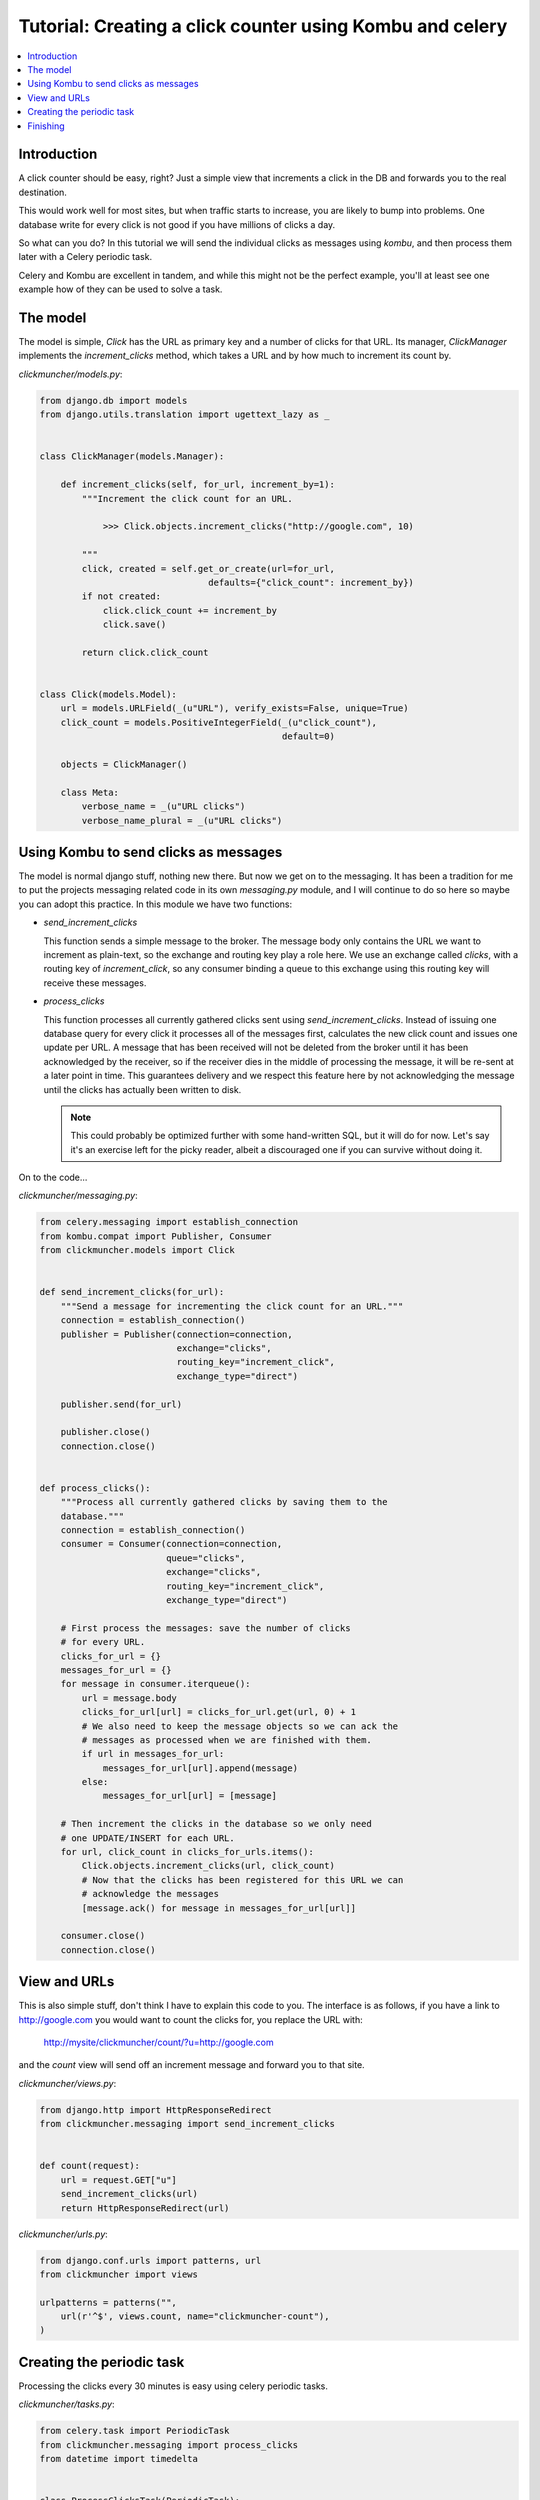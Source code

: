 .. _tut-clickcounter:

============================================================
 Tutorial: Creating a click counter using Kombu and celery
============================================================

.. contents::
    :local:

Introduction
============

A click counter should be easy, right? Just a simple view that increments
a click in the DB and forwards you to the real destination.

This would work well for most sites, but when traffic starts to increase,
you are likely to bump into problems. One database write for every click is
not good if you have millions of clicks a day.

So what can you do? In this tutorial we will send the individual clicks as
messages using `kombu`, and then process them later with a Celery periodic
task.

Celery and Kombu are excellent in tandem, and while this might not be
the perfect example, you'll at least see one example how of they can be used
to solve a task.

The model
=========

The model is simple, `Click` has the URL as primary key and a number of
clicks for that URL. Its manager, `ClickManager` implements the
`increment_clicks` method, which takes a URL and by how much to increment
its count by.


*clickmuncher/models.py*:

.. code-block:: python

    from django.db import models
    from django.utils.translation import ugettext_lazy as _


    class ClickManager(models.Manager):

        def increment_clicks(self, for_url, increment_by=1):
            """Increment the click count for an URL.

                >>> Click.objects.increment_clicks("http://google.com", 10)

            """
            click, created = self.get_or_create(url=for_url,
                                    defaults={"click_count": increment_by})
            if not created:
                click.click_count += increment_by
                click.save()

            return click.click_count


    class Click(models.Model):
        url = models.URLField(_(u"URL"), verify_exists=False, unique=True)
        click_count = models.PositiveIntegerField(_(u"click_count"),
                                                  default=0)

        objects = ClickManager()

        class Meta:
            verbose_name = _(u"URL clicks")
            verbose_name_plural = _(u"URL clicks")

Using Kombu to send clicks as messages
========================================

The model is normal django stuff, nothing new there. But now we get on to
the messaging. It has been a tradition for me to put the projects messaging
related code in its own `messaging.py` module, and I will continue to do so
here so maybe you can adopt this practice. In this module we have two
functions:

* `send_increment_clicks`

  This function sends a simple message to the broker. The message body only
  contains the URL we want to increment as plain-text, so the exchange and
  routing key play a role here. We use an exchange called `clicks`, with a
  routing key of `increment_click`, so any consumer binding a queue to
  this exchange using this routing key will receive these messages.

* `process_clicks`

  This function processes all currently gathered clicks sent using
  `send_increment_clicks`. Instead of issuing one database query for every
  click it processes all of the messages first, calculates the new click count
  and issues one update per URL. A message that has been received will not be
  deleted from the broker until it has been acknowledged by the receiver, so
  if the receiver dies in the middle of processing the message, it will be
  re-sent at a later point in time. This guarantees delivery and we respect
  this feature here by not acknowledging the message until the clicks has
  actually been written to disk.

  .. note::

    This could probably be optimized further with
    some hand-written SQL, but it will do for now. Let's say it's an exercise
    left for the picky reader, albeit a discouraged one if you can survive
    without doing it.

On to the code...

*clickmuncher/messaging.py*:

.. code-block:: python

    from celery.messaging import establish_connection
    from kombu.compat import Publisher, Consumer
    from clickmuncher.models import Click


    def send_increment_clicks(for_url):
        """Send a message for incrementing the click count for an URL."""
        connection = establish_connection()
        publisher = Publisher(connection=connection,
                              exchange="clicks",
                              routing_key="increment_click",
                              exchange_type="direct")

        publisher.send(for_url)

        publisher.close()
        connection.close()


    def process_clicks():
        """Process all currently gathered clicks by saving them to the
        database."""
        connection = establish_connection()
        consumer = Consumer(connection=connection,
                            queue="clicks",
                            exchange="clicks",
                            routing_key="increment_click",
                            exchange_type="direct")

        # First process the messages: save the number of clicks
        # for every URL.
        clicks_for_url = {}
        messages_for_url = {}
        for message in consumer.iterqueue():
            url = message.body
            clicks_for_url[url] = clicks_for_url.get(url, 0) + 1
            # We also need to keep the message objects so we can ack the
            # messages as processed when we are finished with them.
            if url in messages_for_url:
                messages_for_url[url].append(message)
            else:
                messages_for_url[url] = [message]

        # Then increment the clicks in the database so we only need
        # one UPDATE/INSERT for each URL.
        for url, click_count in clicks_for_urls.items():
            Click.objects.increment_clicks(url, click_count)
            # Now that the clicks has been registered for this URL we can
            # acknowledge the messages
            [message.ack() for message in messages_for_url[url]]

        consumer.close()
        connection.close()


View and URLs
=============

This is also simple stuff, don't think I have to explain this code to you.
The interface is as follows, if you have a link to http://google.com you
would want to count the clicks for, you replace the URL with:

    http://mysite/clickmuncher/count/?u=http://google.com

and the `count` view will send off an increment message and forward you to
that site.

*clickmuncher/views.py*:

.. code-block:: python

    from django.http import HttpResponseRedirect
    from clickmuncher.messaging import send_increment_clicks


    def count(request):
        url = request.GET["u"]
        send_increment_clicks(url)
        return HttpResponseRedirect(url)


*clickmuncher/urls.py*:

.. code-block:: python

    from django.conf.urls import patterns, url
    from clickmuncher import views

    urlpatterns = patterns("",
        url(r'^$', views.count, name="clickmuncher-count"),
    )


Creating the periodic task
==========================

Processing the clicks every 30 minutes is easy using celery periodic tasks.

*clickmuncher/tasks.py*:

.. code-block:: python

    from celery.task import PeriodicTask
    from clickmuncher.messaging import process_clicks
    from datetime import timedelta


    class ProcessClicksTask(PeriodicTask):
        run_every = timedelta(minutes=30)

        def run(self, **kwargs):
            process_clicks()

We subclass from :class:`celery.task.base.PeriodicTask`, set the `run_every`
attribute and in the body of the task just call the `process_clicks`
function we wrote earlier.


Finishing
=========

There are still ways to improve this application. The URLs could be cleaned
so the URL http://google.com and http://google.com/ is the same. Maybe it's
even possible to update the click count using a single UPDATE query?

If you have any questions regarding this tutorial, please send a mail to the
mailing-list or come join us in the #celery IRC channel at Freenode:
http://celeryq.org/introduction.html#getting-help
